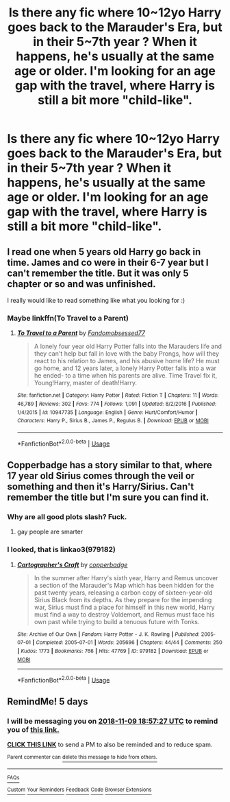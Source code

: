 #+TITLE: Is there any fic where 10~12yo Harry goes back to the Marauder's Era, but in their 5~7th year ? When it happens, he's usually at the same age or older. I'm looking for an age gap with the travel, where Harry is still a bit more "child-like".

* Is there any fic where 10~12yo Harry goes back to the Marauder's Era, but in their 5~7th year ? When it happens, he's usually at the same age or older. I'm looking for an age gap with the travel, where Harry is still a bit more "child-like".
:PROPERTIES:
:Author: nauze18
:Score: 29
:DateUnix: 1541321177.0
:DateShort: 2018-Nov-04
:FlairText: Request
:END:

** I read one when 5 years old Harry go back in time. James and co were in their 6-7 year but I can't remember the title. But it was only 5 chapter or so and was unfinished.

I really would like to read something like what you looking for :)
:PROPERTIES:
:Author: Iza94
:Score: 13
:DateUnix: 1541337116.0
:DateShort: 2018-Nov-04
:END:

*** Maybe linkffn(To Travel to a Parent)
:PROPERTIES:
:Author: cloman100
:Score: 2
:DateUnix: 1541354102.0
:DateShort: 2018-Nov-04
:END:

**** [[https://www.fanfiction.net/s/10947735/1/][*/To Travel to a Parent/*]] by [[https://www.fanfiction.net/u/5085935/Fandomobsessed77][/Fandomobsessed77/]]

#+begin_quote
  A lonely four year old Harry Potter falls into the Marauders life and they can't help but fall in love with the baby Prongs, how will they react to his relation to James, and his abusive home life? He must go home, and 12 years later, a lonely Harry Potter falls into a war he ended- to a time when his parents are alive. Time Travel fix it, Young!Harry, master of death!Harry.
#+end_quote

^{/Site/:} ^{fanfiction.net} ^{*|*} ^{/Category/:} ^{Harry} ^{Potter} ^{*|*} ^{/Rated/:} ^{Fiction} ^{T} ^{*|*} ^{/Chapters/:} ^{11} ^{*|*} ^{/Words/:} ^{46,789} ^{*|*} ^{/Reviews/:} ^{302} ^{*|*} ^{/Favs/:} ^{774} ^{*|*} ^{/Follows/:} ^{1,091} ^{*|*} ^{/Updated/:} ^{8/2/2016} ^{*|*} ^{/Published/:} ^{1/4/2015} ^{*|*} ^{/id/:} ^{10947735} ^{*|*} ^{/Language/:} ^{English} ^{*|*} ^{/Genre/:} ^{Hurt/Comfort/Humor} ^{*|*} ^{/Characters/:} ^{Harry} ^{P.,} ^{Sirius} ^{B.,} ^{James} ^{P.,} ^{Regulus} ^{B.} ^{*|*} ^{/Download/:} ^{[[http://www.ff2ebook.com/old/ffn-bot/index.php?id=10947735&source=ff&filetype=epub][EPUB]]} ^{or} ^{[[http://www.ff2ebook.com/old/ffn-bot/index.php?id=10947735&source=ff&filetype=mobi][MOBI]]}

--------------

*FanfictionBot*^{2.0.0-beta} | [[https://github.com/tusing/reddit-ffn-bot/wiki/Usage][Usage]]
:PROPERTIES:
:Author: FanfictionBot
:Score: 2
:DateUnix: 1541354122.0
:DateShort: 2018-Nov-04
:END:


** Copperbadge has a story similar to that, where 17 year old Sirius comes through the veil or something and then it's Harry/Sirius. Can't remember the title but I'm sure you can find it.
:PROPERTIES:
:Author: NotMyHersheyBar
:Score: 2
:DateUnix: 1541353208.0
:DateShort: 2018-Nov-04
:END:

*** Why are all good plots slash? Fuck.
:PROPERTIES:
:Author: nauze18
:Score: 12
:DateUnix: 1541371403.0
:DateShort: 2018-Nov-05
:END:

**** gay people are smarter
:PROPERTIES:
:Author: NotMyHersheyBar
:Score: 5
:DateUnix: 1541475510.0
:DateShort: 2018-Nov-06
:END:


*** I looked, that is linkao3(979182)
:PROPERTIES:
:Author: farriem
:Score: 2
:DateUnix: 1541359242.0
:DateShort: 2018-Nov-04
:END:

**** [[https://archiveofourown.org/works/979182][*/Cartographer's Craft/*]] by [[https://www.archiveofourown.org/users/copperbadge/pseuds/copperbadge][/copperbadge/]]

#+begin_quote
  In the summer after Harry's sixth year, Harry and Remus uncover a section of the Marauder's Map which has been hidden for the past twenty years, releasing a carbon copy of sixteen-year-old Sirius Black from its depths. As they prepare for the impending war, Sirius must find a place for himself in this new world, Harry must find a way to destroy Voldemort, and Remus must face his own past while trying to build a tenuous future with Tonks.
#+end_quote

^{/Site/:} ^{Archive} ^{of} ^{Our} ^{Own} ^{*|*} ^{/Fandom/:} ^{Harry} ^{Potter} ^{-} ^{J.} ^{K.} ^{Rowling} ^{*|*} ^{/Published/:} ^{2005-07-01} ^{*|*} ^{/Completed/:} ^{2005-07-01} ^{*|*} ^{/Words/:} ^{205696} ^{*|*} ^{/Chapters/:} ^{44/44} ^{*|*} ^{/Comments/:} ^{250} ^{*|*} ^{/Kudos/:} ^{1773} ^{*|*} ^{/Bookmarks/:} ^{766} ^{*|*} ^{/Hits/:} ^{47769} ^{*|*} ^{/ID/:} ^{979182} ^{*|*} ^{/Download/:} ^{[[https://archiveofourown.org/downloads/co/copperbadge/979182/Cartographers%20Craft.epub?updated_at=1514628597][EPUB]]} ^{or} ^{[[https://archiveofourown.org/downloads/co/copperbadge/979182/Cartographers%20Craft.mobi?updated_at=1514628597][MOBI]]}

--------------

*FanfictionBot*^{2.0.0-beta} | [[https://github.com/tusing/reddit-ffn-bot/wiki/Usage][Usage]]
:PROPERTIES:
:Author: FanfictionBot
:Score: 1
:DateUnix: 1541359251.0
:DateShort: 2018-Nov-04
:END:


** RemindMe! 5 days
:PROPERTIES:
:Author: daisy_neko
:Score: 2
:DateUnix: 1541357821.0
:DateShort: 2018-Nov-04
:END:

*** I will be messaging you on [[http://www.wolframalpha.com/input/?i=2018-11-09%2018:57:27%20UTC%20To%20Local%20Time][*2018-11-09 18:57:27 UTC*]] to remind you of [[https://www.reddit.com/r/HPfanfiction/comments/9u1zxj/is_there_any_fic_where_1012yo_harry_goes_back_to/][*this link.*]]

[[http://np.reddit.com/message/compose/?to=RemindMeBot&subject=Reminder&message=%5Bhttps://www.reddit.com/r/HPfanfiction/comments/9u1zxj/is_there_any_fic_where_1012yo_harry_goes_back_to/%5D%0A%0ARemindMe!%20%205%20days][*CLICK THIS LINK*]] to send a PM to also be reminded and to reduce spam.

^{Parent commenter can} [[http://np.reddit.com/message/compose/?to=RemindMeBot&subject=Delete%20Comment&message=Delete!%20e91q4e5][^{delete this message to hide from others.}]]

--------------

[[http://np.reddit.com/r/RemindMeBot/comments/24duzp/remindmebot_info/][^{FAQs}]]

[[http://np.reddit.com/message/compose/?to=RemindMeBot&subject=Reminder&message=%5BLINK%20INSIDE%20SQUARE%20BRACKETS%20else%20default%20to%20FAQs%5D%0A%0ANOTE:%20Don't%20forget%20to%20add%20the%20time%20options%20after%20the%20command.%0A%0ARemindMe!][^{Custom}]]
[[http://np.reddit.com/message/compose/?to=RemindMeBot&subject=List%20Of%20Reminders&message=MyReminders!][^{Your Reminders}]]
[[http://np.reddit.com/message/compose/?to=RemindMeBotWrangler&subject=Feedback][^{Feedback}]]
[[https://github.com/SIlver--/remindmebot-reddit][^{Code}]]
[[https://np.reddit.com/r/RemindMeBot/comments/4kldad/remindmebot_extensions/][^{Browser Extensions}]]
:PROPERTIES:
:Author: RemindMeBot
:Score: 2
:DateUnix: 1541357851.0
:DateShort: 2018-Nov-04
:END:
